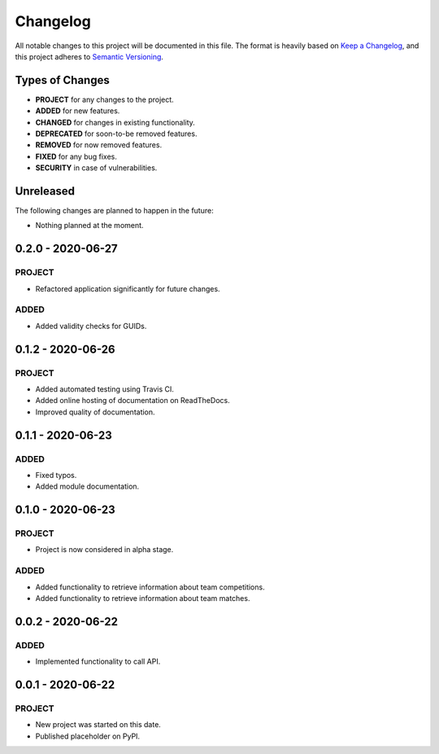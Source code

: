 =========
Changelog
=========

All notable changes to this project will be documented in this file.
The format is heavily based on
`Keep a Changelog <https://keepachangelog.com/en/1.0.0/>`_,
and this project adheres to
`Semantic Versioning <https://semver.org/spec/v2.0.0.html>`_.


Types of Changes
----------------

- **PROJECT** for any changes to the project.
- **ADDED** for new features.
- **CHANGED** for changes in existing functionality.
- **DEPRECATED** for soon-to-be removed features.
- **REMOVED** for now removed features.
- **FIXED** for any bug fixes.
- **SECURITY** in case of vulnerabilities.


Unreleased
----------

The following changes are planned to happen in the future:

- Nothing planned at the moment.


0.2.0 - 2020-06-27
------------------

PROJECT
~~~~~~~
- Refactored application significantly for future changes.

ADDED
~~~~~
- Added validity checks for GUIDs.


0.1.2 - 2020-06-26
------------------

PROJECT
~~~~~~~
- Added automated testing using Travis CI.
- Added online hosting of documentation on ReadTheDocs.
- Improved quality of documentation.


0.1.1 - 2020-06-23
------------------

ADDED
~~~~~
- Fixed typos.
- Added module documentation.


0.1.0 - 2020-06-23
------------------

PROJECT
~~~~~~~
- Project is now considered in alpha stage.

ADDED
~~~~~
- Added functionality to retrieve information about team competitions.
- Added functionality to retrieve information about team matches.


0.0.2 - 2020-06-22
------------------

ADDED
~~~~~
- Implemented functionality to call API.


0.0.1 - 2020-06-22
------------------

PROJECT
~~~~~~~
- New project was started on this date.
- Published placeholder on PyPI.
